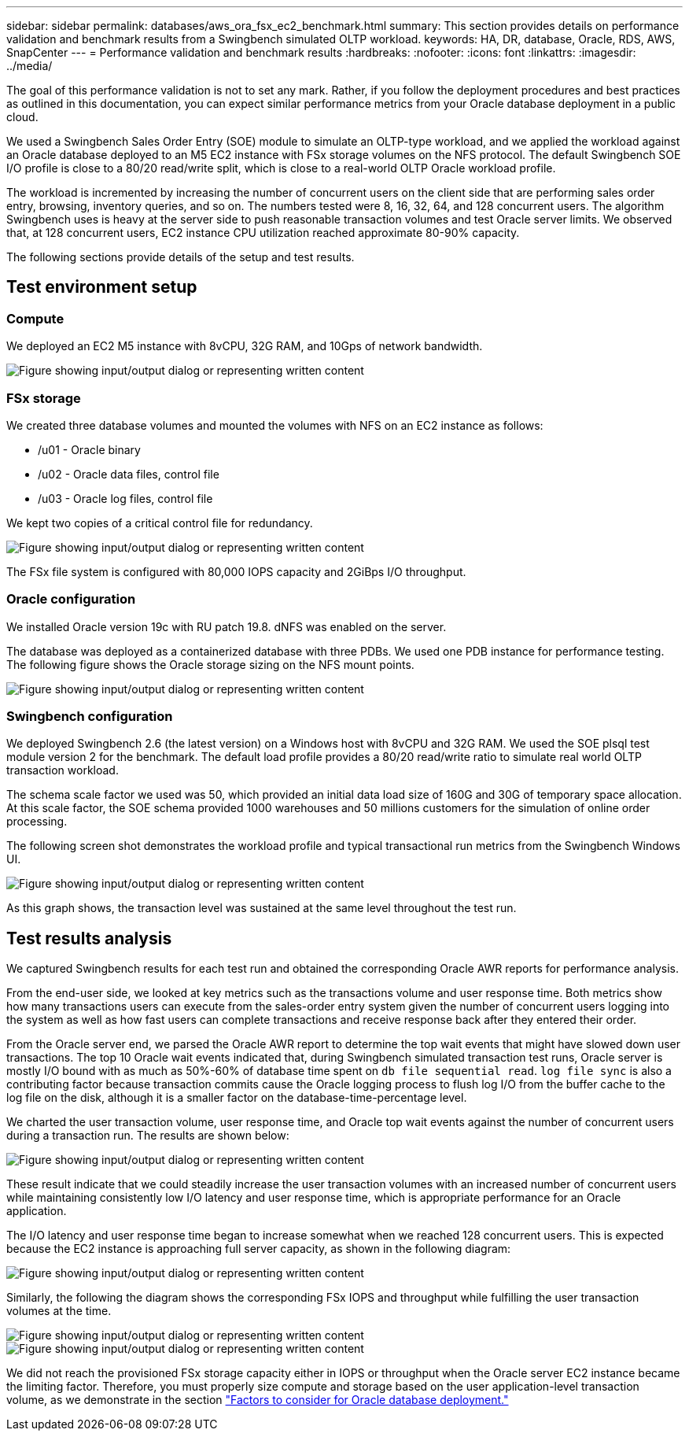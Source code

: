 ---
sidebar: sidebar
permalink: databases/aws_ora_fsx_ec2_benchmark.html
summary: This section provides details on performance validation and benchmark results from a Swingbench simulated OLTP workload.
keywords: HA, DR, database, Oracle, RDS, AWS, SnapCenter
---
= Performance validation and benchmark results
:hardbreaks:
:nofooter:
:icons: font
:linkattrs:
:imagesdir: ../media/

[.lead]
The goal of this performance validation is not to set any mark. Rather, if you follow the deployment procedures and best practices as outlined in this documentation, you can expect similar performance metrics from your Oracle database deployment in a public cloud.

We used a Swingbench Sales Order Entry (SOE) module to simulate an OLTP-type workload, and we applied the workload against an Oracle database deployed to an M5 EC2 instance with FSx storage volumes on the NFS protocol. The default Swingbench SOE I/O profile is close to a 80/20 read/write split, which is close to a real-world OLTP Oracle workload profile.

The workload is incremented by increasing the number of concurrent users on the client side that are performing sales order entry, browsing, inventory queries, and so on. The numbers tested were 8, 16, 32, 64, and 128 concurrent users. The algorithm Swingbench uses is heavy at the server side to push reasonable transaction volumes and test Oracle server limits. We observed that, at 128 concurrent users, EC2 instance CPU utilization reached approximate 80-90% capacity.

The following sections provide details of the setup and test results.

== Test environment setup

=== Compute

We deployed an EC2 M5 instance with 8vCPU, 32G RAM, and 10Gps of network bandwidth.

image:aws_ora_fsx_ec2_inst_10.png["Figure showing input/output dialog or representing written content"]

=== FSx storage

We created three database volumes and mounted the volumes with NFS on an EC2 instance as follows:

* /u01 - Oracle binary
* /u02 - Oracle data files, control file
* /u03 - Oracle log files, control file

We kept two copies of a critical control file for redundancy.

image:aws_ora_fsx_ec2_stor_15.png["Figure showing input/output dialog or representing written content"]

The FSx file system is configured with 80,000 IOPS capacity and 2GiBps I/O throughput.

=== Oracle configuration

We installed Oracle version 19c with RU patch 19.8. dNFS was enabled on the server.

The database was deployed as a containerized database with three PDBs. We used one PDB instance for performance testing. The following figure shows the Oracle storage sizing on the NFS mount points.

image:aws_ora_fsx_ec2_inst_11.png["Figure showing input/output dialog or representing written content"]

=== Swingbench configuration

We deployed Swingbench 2.6 (the latest version) on a Windows host with 8vCPU and 32G RAM. We used the SOE plsql test module version 2 for the benchmark. The default load profile provides a 80/20 read/write ratio to simulate real world OLTP transaction workload.

The schema scale factor we used was 50, which provided an initial data load size of 160G and 30G of temporary space allocation. At this scale factor, the SOE schema provided 1000 warehouses and 50 millions customers for the simulation of online order processing.

The following screen shot demonstrates the workload profile and typical transactional run metrics from the Swingbench Windows UI.

image:aws_ora_fsx_ec2_swin_01.png["Figure showing input/output dialog or representing written content"]

As this graph shows, the transaction level was sustained at the same level throughout the test run.

== Test results analysis

We captured Swingbench results for each test run and obtained the corresponding Oracle AWR reports for performance analysis.

From the end-user side, we looked at key metrics such as the transactions volume and user response time. Both metrics show how many transactions users can execute from the sales-order entry system given the number of concurrent users logging into the system as well as how fast users can complete transactions and receive response back after they entered their order.

From the Oracle server end, we parsed the Oracle AWR report to determine the top wait events that might have slowed down user transactions. The top 10 Oracle wait events indicated that, during Swingbench simulated transaction test runs, Oracle server is mostly I/O bound with as much as 50%-60% of database time spent on `db file sequential read`. `log file sync` is also a contributing factor because transaction commits cause the Oracle logging process to flush log I/O from the buffer cache to the log file on the disk, although it is a smaller factor on the database-time-percentage level.

We charted the user transaction volume, user response time, and Oracle top wait events against the number of concurrent users during a transaction run. The results are shown below:

image:aws_ora_fsx_ec2_swin_02.png["Figure showing input/output dialog or representing written content"]

These result indicate that we could steadily increase the user transaction volumes with an increased number of concurrent users while maintaining consistently low I/O latency and user response time, which is appropriate performance for an Oracle application.

The I/O latency and user response time began to increase somewhat when we reached 128 concurrent users. This is expected because the EC2 instance is approaching full server capacity, as shown in the following diagram:

image:aws_ora_fsx_ec2_swin_03.png["Figure showing input/output dialog or representing written content"]

Similarly, the following the diagram shows the corresponding FSx IOPS and throughput while fulfilling the user transaction volumes at the time.

image:aws_ora_fsx_ec2_swin_04.png["Figure showing input/output dialog or representing written content"]
image:aws_ora_fsx_ec2_swin_05.png["Figure showing input/output dialog or representing written content"]

We did not reach the provisioned FSx storage capacity either in IOPS or throughput when the Oracle server EC2 instance became the limiting factor. Therefore, you must properly size compute and storage based on the user application-level transaction volume, as we demonstrate in the section link:aws_ora_fsx_ec2_factors.html["Factors to consider for Oracle database deployment."]
